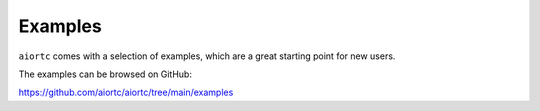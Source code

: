 Examples
========

``aiortc`` comes with a selection of examples, which are a great starting point
for new users.

The examples can be browsed on GitHub:

https://github.com/aiortc/aiortc/tree/main/examples
